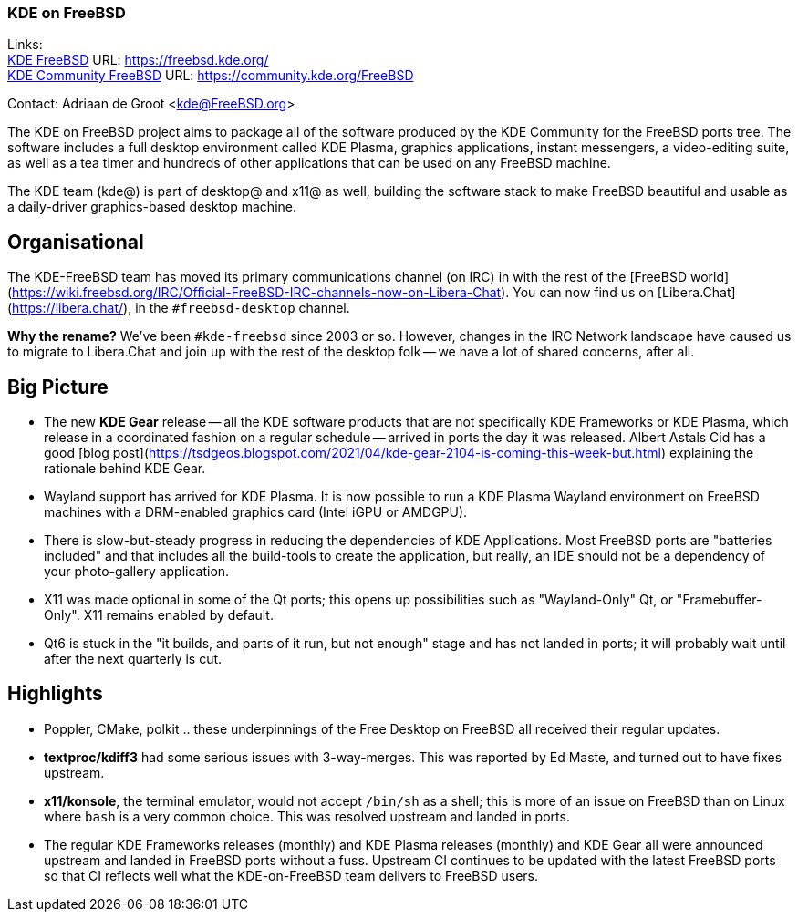 === KDE on FreeBSD

Links: +
link:https://freebsd.kde.org/[KDE FreeBSD] URL: link:https://freebsd.kde.org/[https://freebsd.kde.org/] +
link:https://community.kde.org/FreeBSD[KDE Community FreeBSD] URL: link:https://community.kde.org/FreeBSD[https://community.kde.org/FreeBSD]

Contact: Adriaan de Groot <kde@FreeBSD.org>

The KDE on FreeBSD project aims to package all of the software produced by the KDE Community for the FreeBSD ports tree.
The software includes a full desktop environment called KDE Plasma, graphics applications, instant messengers, a video-editing suite, as well as a tea timer and hundreds of other applications that can be used on any FreeBSD machine.

The KDE team (kde@) is part of desktop@ and x11@ as well, building the software stack to make FreeBSD beautiful and usable as a daily-driver graphics-based desktop machine.

## Organisational

The KDE-FreeBSD team has moved its primary communications channel (on IRC) in
with the rest of the [FreeBSD world](https://wiki.freebsd.org/IRC/Official-FreeBSD-IRC-channels-now-on-Libera-Chat).
You can now find us on [Libera.Chat](https://libera.chat/), in the `#freebsd-desktop` channel.

**Why the rename?** We've been `#kde-freebsd` since 2003 or so. However, changes in
the IRC Network landscape have caused us to migrate to Libera.Chat and join up
with the rest of the desktop folk -- we have a lot of shared concerns, after all.


## Big Picture

- The new *KDE Gear* release -- all the KDE software products that are
  not specifically KDE Frameworks or KDE Plasma, which release in
  a coordinated fashion on a regular schedule -- arrived in ports
  the day it was released.
  Albert Astals Cid has a good [blog post](https://tsdgeos.blogspot.com/2021/04/kde-gear-2104-is-coming-this-week-but.html)
  explaining the rationale behind KDE Gear.
- Wayland support has arrived for KDE Plasma. It is now possible to run a KDE Plasma Wayland
  environment on FreeBSD machines with a DRM-enabled graphics card
  (Intel iGPU or AMDGPU).
- There is slow-but-steady progress in reducing the dependencies of KDE Applications.
  Most FreeBSD ports are "batteries included" and that includes all the build-tools
  to create the application, but really, an IDE should not be a dependency of your
  photo-gallery application.
- X11 was made optional in some of the Qt ports; this opens up possibilities
  such as "Wayland-Only" Qt, or "Framebuffer-Only". X11 remains enabled by
  default.
- Qt6 is stuck in the "it builds, and parts of it run, but not enough" stage
  and has not landed in ports; it will probably wait until after the next
  quarterly is cut.

## Highlights

- Poppler, CMake, polkit .. these underpinnings of the Free Desktop on
  FreeBSD all received their regular updates. 
- *textproc/kdiff3* had some serious issues with 3-way-merges. This was
  reported by Ed Maste, and turned out to have fixes upstream.
- *x11/konsole*, the terminal emulator, would not accept `/bin/sh` as a
  shell; this is more of an issue on FreeBSD than on Linux where `bash`
  is a very common choice. This was resolved upstream and landed in ports.
- The regular KDE Frameworks releases (monthly) and KDE Plasma releases
  (monthly) and KDE Gear all were announced upstream and landed in FreeBSD
  ports without a fuss. Upstream CI continues to be updated with the latest
  FreeBSD ports so that CI reflects well what the KDE-on-FreeBSD team
  delivers to FreeBSD users.

